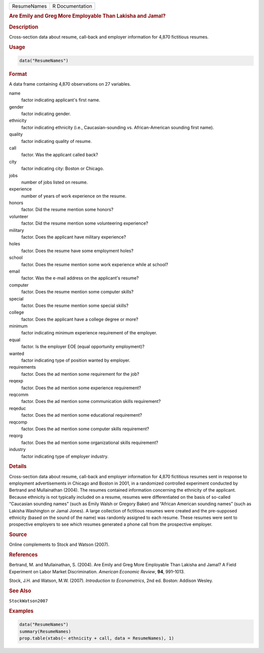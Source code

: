 .. container::

   =========== ===============
   ResumeNames R Documentation
   =========== ===============

   .. rubric:: Are Emily and Greg More Employable Than Lakisha and
      Jamal?
      :name: ResumeNames

   .. rubric:: Description
      :name: description

   Cross-section data about resume, call-back and employer information
   for 4,870 fictitious resumes.

   .. rubric:: Usage
      :name: usage

   .. code:: R

      data("ResumeNames")

   .. rubric:: Format
      :name: format

   A data frame containing 4,870 observations on 27 variables.

   name
      factor indicating applicant's first name.

   gender
      factor indicating gender.

   ethnicity
      factor indicating ethnicity (i.e., Caucasian-sounding vs.
      African-American sounding first name).

   quality
      factor indicating quality of resume.

   call
      factor. Was the applicant called back?

   city
      factor indicating city: Boston or Chicago.

   jobs
      number of jobs listed on resume.

   experience
      number of years of work experience on the resume.

   honors
      factor. Did the resume mention some honors?

   volunteer
      factor. Did the resume mention some volunteering experience?

   military
      factor. Does the applicant have military experience?

   holes
      factor. Does the resume have some employment holes?

   school
      factor. Does the resume mention some work experience while at
      school?

   email
      factor. Was the e-mail address on the applicant's resume?

   computer
      factor. Does the resume mention some computer skills?

   special
      factor. Does the resume mention some special skills?

   college
      factor. Does the applicant have a college degree or more?

   minimum
      factor indicating minimum experience requirement of the employer.

   equal
      factor. Is the employer EOE (equal opportunity employment)?

   wanted
      factor indicating type of position wanted by employer.

   requirements
      factor. Does the ad mention some requirement for the job?

   reqexp
      factor. Does the ad mention some experience requirement?

   reqcomm
      factor. Does the ad mention some communication skills requirement?

   reqeduc
      factor. Does the ad mention some educational requirement?

   reqcomp
      factor. Does the ad mention some computer skills requirement?

   reqorg
      factor. Does the ad mention some organizational skills
      requirement?

   industry
      factor indicating type of employer industry.

   .. rubric:: Details
      :name: details

   Cross-section data about resume, call-back and employer information
   for 4,870 fictitious resumes sent in response to employment
   advertisements in Chicago and Boston in 2001, in a randomized
   controlled experiment conducted by Bertrand and Mullainathan (2004).
   The resumes contained information concerning the ethnicity of the
   applicant. Because ethnicity is not typically included on a resume,
   resumes were differentiated on the basis of so-called “Caucasian
   sounding names” (such as Emily Walsh or Gregory Baker) and “African
   American sounding names” (such as Lakisha Washington or Jamal Jones).
   A large collection of fictitious resumes were created and the
   pre-supposed ethnicity (based on the sound of the name) was randomly
   assigned to each resume. These resumes were sent to prospective
   employers to see which resumes generated a phone call from the
   prospective employer.

   .. rubric:: Source
      :name: source

   Online complements to Stock and Watson (2007).

   .. rubric:: References
      :name: references

   Bertrand, M. and Mullainathan, S. (2004). Are Emily and Greg More
   Employable Than Lakisha and Jamal? A Field Experiment on Labor Market
   Discrimination. *American Economic Review*, **94**, 991–1013.

   Stock, J.H. and Watson, M.W. (2007). *Introduction to Econometrics*,
   2nd ed. Boston: Addison Wesley.

   .. rubric:: See Also
      :name: see-also

   ``StockWatson2007``

   .. rubric:: Examples
      :name: examples

   .. code:: R

      data("ResumeNames")
      summary(ResumeNames)
      prop.table(xtabs(~ ethnicity + call, data = ResumeNames), 1)

